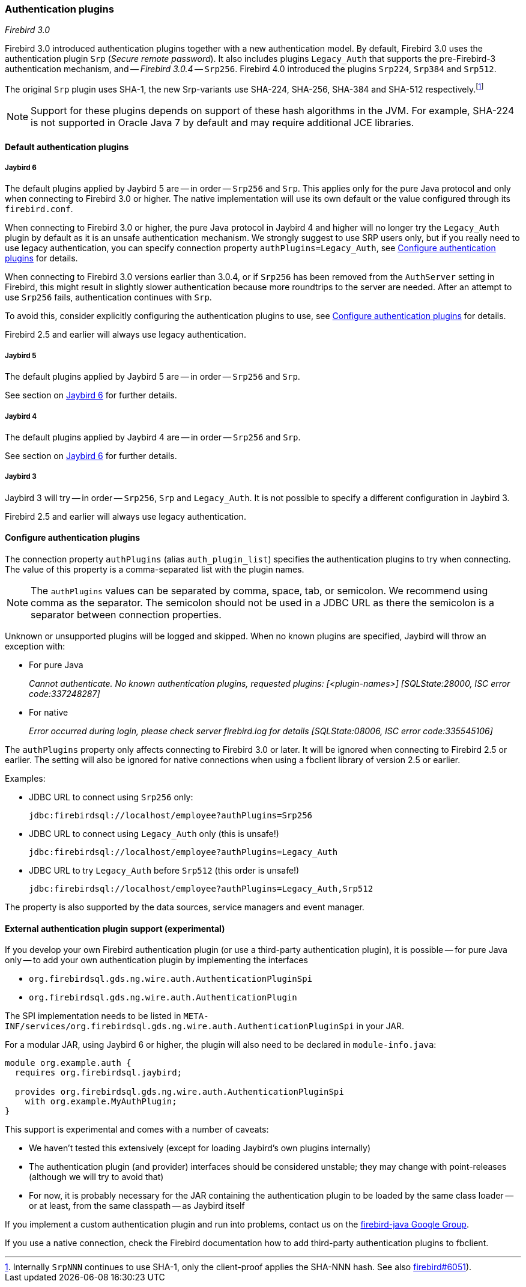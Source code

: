 [[ref-auth-plugins]]
=== Authentication plugins

[.since]_Firebird 3.0_

Firebird 3.0 introduced authentication plugins together with a new authentication model.
By default, Firebird 3.0 uses the authentication plugin `Srp` (_Secure remote password_).
It also includes plugins `Legacy_Auth` that supports the pre-Firebird-3 authentication mechanism, and -- [.since]_Firebird 3.0.4_ -- `Srp256`.
Firebird 4.0 introduced the plugins `Srp224`, `Srp384` and `Srp512`.

The original `Srp` plugin uses SHA-1, the new Srp-variants use SHA-224, SHA-256, SHA-384 and SHA-512 respectively.footnote:[
Internally `SrpNNN` continues to use SHA-1, only the client-proof applies the SHA-NNN hash.
See also https://github.com/FirebirdSQL/firebird/issues/6051[firebird#6051^]).]

[NOTE]
====
Support for these plugins depends on support of these hash algorithms in the JVM.
For example, SHA-224 is not supported in Oracle Java 7 by default and may require additional JCE libraries.
====

[[ref-auth-plugins-default]]
==== Default authentication plugins

[[ref-auth-plugins-default-jb6]]
===== Jaybird 6

The default plugins applied by Jaybird 5 are -- in order -- `Srp256` and `Srp`.
This applies only for the pure Java protocol and only when connecting to Firebird 3.0 or higher.
The native implementation will use its own default or the value configured through its `firebird.conf`.

When connecting to Firebird 3.0 or higher, the pure Java protocol in Jaybird 4 and higher will no longer try the `Legacy_Auth` plugin by default as it is an unsafe authentication mechanism.
We strongly suggest to use SRP users only, but if you really need to use legacy authentication, you can specify connection property `authPlugins=Legacy_Auth`, see <<ref-auth-plugins-config>> for details.

When connecting to Firebird 3.0 versions earlier than 3.0.4, or if `Srp256` has been removed from the `AuthServer` setting in Firebird, this might result in slightly slower authentication because more roundtrips to the server are needed.
After an attempt to use `Srp256` fails, authentication continues with `Srp`.

To avoid this, consider explicitly configuring the authentication plugins to use, see <<ref-auth-plugins-config>> for details.

Firebird 2.5 and earlier will always use legacy authentication.

[[ref-auth-plugins-default-jb5]]
===== Jaybird 5

The default plugins applied by Jaybird 5 are -- in order -- `Srp256` and `Srp`.

See section on <<ref-auth-plugins-default-jb6>> for further details.

[[ref-auth-plugins-default-jb4]]
===== Jaybird 4

The default plugins applied by Jaybird 4 are -- in order -- `Srp256` and `Srp`.

See section on <<ref-auth-plugins-default-jb6>> for further details.

[[ref-auth-plugins-default-jb3]]
===== Jaybird 3

Jaybird 3 will try -- in order -- `Srp256`, `Srp` and `Legacy_Auth`.
It is not possible to specify a different configuration in Jaybird 3.

Firebird 2.5 and earlier will always use legacy authentication.

[[ref-auth-plugins-config]]
==== Configure authentication plugins

The connection property `authPlugins` (alias `auth_plugin_list`) specifies the authentication plugins to try when connecting.
The value of this property is a comma-separated list with the plugin names.

[NOTE]
====
The `authPlugins` values can be separated by comma, space, tab, or semicolon.
We recommend using comma as the separator.
The semicolon should not be used in a JDBC URL as there the semicolon is a separator between connection properties.
====

Unknown or unsupported plugins will be logged and skipped. 
When no known plugins are specified, Jaybird will throw an exception with:

* For pure Java
+
_Cannot authenticate. No known authentication plugins, requested plugins: [&lt;plugin-names&gt;] [SQLState:28000, ISC error code:337248287]_
* For native
+
_Error occurred during login, please check server firebird.log for details [SQLState:08006, ISC error code:335545106]_

The `authPlugins` property only affects connecting to Firebird 3.0 or later.
It will be ignored when connecting to Firebird 2.5 or earlier.
The setting will also be ignored for native connections when using a fbclient library of version 2.5 or earlier.

Examples:

* JDBC URL to connect using `Srp256` only:
+
----
jdbc:firebirdsql://localhost/employee?authPlugins=Srp256
----
* JDBC URL to connect using `Legacy_Auth` only (this is unsafe!)
+
----
jdbc:firebirdsql://localhost/employee?authPlugins=Legacy_Auth
----
* JDBC URL to try `Legacy_Auth` before `Srp512` (this order is unsafe!)
+
----
jdbc:firebirdsql://localhost/employee?authPlugins=Legacy_Auth,Srp512
----
        
The property is also supported by the data sources, service managers and event manager.

[[ref-auth-plugins-external]]
==== External authentication plugin support (experimental)

If you develop your own Firebird authentication plugin (or use a third-party authentication plugin), it is possible -- for pure Java only -- to add your own authentication plugin by implementing the interfaces
 
* `org.firebirdsql.gds.ng.wire.auth.AuthenticationPluginSpi`
* `org.firebirdsql.gds.ng.wire.auth.AuthenticationPlugin`

The SPI implementation needs to be listed in `META-INF/services/org.firebirdsql.gds.ng.wire.auth.AuthenticationPluginSpi` in your JAR.

For a modular JAR, using Jaybird 6 or higher, the plugin will also need to be declared in `module-info.java`:

[source,java]
----
module org.example.auth {
  requires org.firebirdsql.jaybird;

  provides org.firebirdsql.gds.ng.wire.auth.AuthenticationPluginSpi
    with org.example.MyAuthPlugin;
}
----

This support is experimental and comes with a number of caveats:

* We haven't tested this extensively (except for loading Jaybird's own plugins internally)
* The authentication plugin (and provider) interfaces should be considered unstable; 
they may change with point-releases (although we will try to avoid that) 
* For now, it is probably necessary for the JAR containing the authentication plugin to be loaded by the same class loader -- or at least, from the same classpath -- as Jaybird itself

If you implement a custom authentication plugin and run into problems, contact us on the https://groups.google.com/g/firebird-java[firebird-java Google Group^].

If you use a native connection, check the Firebird documentation how to add third-party authentication plugins to fbclient.
